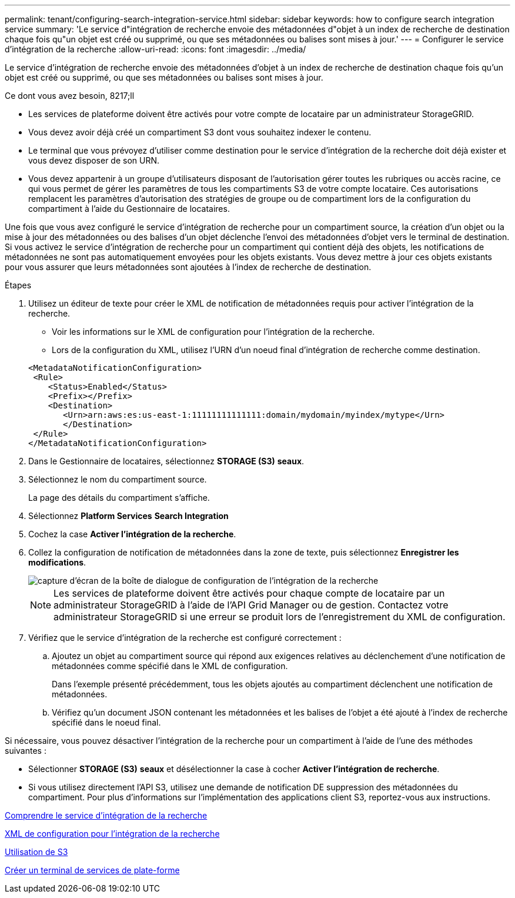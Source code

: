 ---
permalink: tenant/configuring-search-integration-service.html 
sidebar: sidebar 
keywords: how to configure search integration service 
summary: 'Le service d"intégration de recherche envoie des métadonnées d"objet à un index de recherche de destination chaque fois qu"un objet est créé ou supprimé, ou que ses métadonnées ou balises sont mises à jour.' 
---
= Configurer le service d'intégration de la recherche
:allow-uri-read: 
:icons: font
:imagesdir: ../media/


[role="lead"]
Le service d'intégration de recherche envoie des métadonnées d'objet à un index de recherche de destination chaque fois qu'un objet est créé ou supprimé, ou que ses métadonnées ou balises sont mises à jour.

.Ce dont vous avez besoin, 8217;ll
* Les services de plateforme doivent être activés pour votre compte de locataire par un administrateur StorageGRID.
* Vous devez avoir déjà créé un compartiment S3 dont vous souhaitez indexer le contenu.
* Le terminal que vous prévoyez d'utiliser comme destination pour le service d'intégration de la recherche doit déjà exister et vous devez disposer de son URN.
* Vous devez appartenir à un groupe d'utilisateurs disposant de l'autorisation gérer toutes les rubriques ou accès racine, ce qui vous permet de gérer les paramètres de tous les compartiments S3 de votre compte locataire. Ces autorisations remplacent les paramètres d'autorisation des stratégies de groupe ou de compartiment lors de la configuration du compartiment à l'aide du Gestionnaire de locataires.


Une fois que vous avez configuré le service d'intégration de recherche pour un compartiment source, la création d'un objet ou la mise à jour des métadonnées ou des balises d'un objet déclenche l'envoi des métadonnées d'objet vers le terminal de destination. Si vous activez le service d'intégration de recherche pour un compartiment qui contient déjà des objets, les notifications de métadonnées ne sont pas automatiquement envoyées pour les objets existants. Vous devez mettre à jour ces objets existants pour vous assurer que leurs métadonnées sont ajoutées à l'index de recherche de destination.

.Étapes
. Utilisez un éditeur de texte pour créer le XML de notification de métadonnées requis pour activer l'intégration de la recherche.
+
** Voir les informations sur le XML de configuration pour l'intégration de la recherche.
** Lors de la configuration du XML, utilisez l'URN d'un noeud final d'intégration de recherche comme destination.


+
[listing]
----
<MetadataNotificationConfiguration>
 <Rule>
    <Status>Enabled</Status>
    <Prefix></Prefix>
    <Destination>
       <Urn>arn:aws:es:us-east-1:11111111111111:domain/mydomain/myindex/mytype</Urn>
       </Destination>
 </Rule>
</MetadataNotificationConfiguration>
----
. Dans le Gestionnaire de locataires, sélectionnez *STORAGE (S3)* *seaux*.
. Sélectionnez le nom du compartiment source.
+
La page des détails du compartiment s'affiche.

. Sélectionnez *Platform Services* *Search Integration*
. Cochez la case *Activer l'intégration de la recherche*.
. Collez la configuration de notification de métadonnées dans la zone de texte, puis sélectionnez *Enregistrer les modifications*.
+
image::../media/tenant_bucket_search_integration_configuration.png[capture d'écran de la boîte de dialogue de configuration de l'intégration de la recherche]

+

NOTE: Les services de plateforme doivent être activés pour chaque compte de locataire par un administrateur StorageGRID à l'aide de l'API Grid Manager ou de gestion. Contactez votre administrateur StorageGRID si une erreur se produit lors de l'enregistrement du XML de configuration.

. Vérifiez que le service d'intégration de la recherche est configuré correctement :
+
.. Ajoutez un objet au compartiment source qui répond aux exigences relatives au déclenchement d'une notification de métadonnées comme spécifié dans le XML de configuration.
+
Dans l'exemple présenté précédemment, tous les objets ajoutés au compartiment déclenchent une notification de métadonnées.

.. Vérifiez qu'un document JSON contenant les métadonnées et les balises de l'objet a été ajouté à l'index de recherche spécifié dans le noeud final.




Si nécessaire, vous pouvez désactiver l'intégration de la recherche pour un compartiment à l'aide de l'une des méthodes suivantes :

* Sélectionner *STORAGE (S3)* *seaux* et désélectionner la case à cocher *Activer l'intégration de recherche*.
* Si vous utilisez directement l'API S3, utilisez une demande de notification DE suppression des métadonnées du compartiment. Pour plus d'informations sur l'implémentation des applications client S3, reportez-vous aux instructions.


xref:understanding-search-integration-service.adoc[Comprendre le service d'intégration de la recherche]

xref:configuration-xml-for-search-configuration.adoc[XML de configuration pour l'intégration de la recherche]

xref:../s3/index.adoc[Utilisation de S3]

xref:creating-platform-services-endpoint.adoc[Créer un terminal de services de plate-forme]
